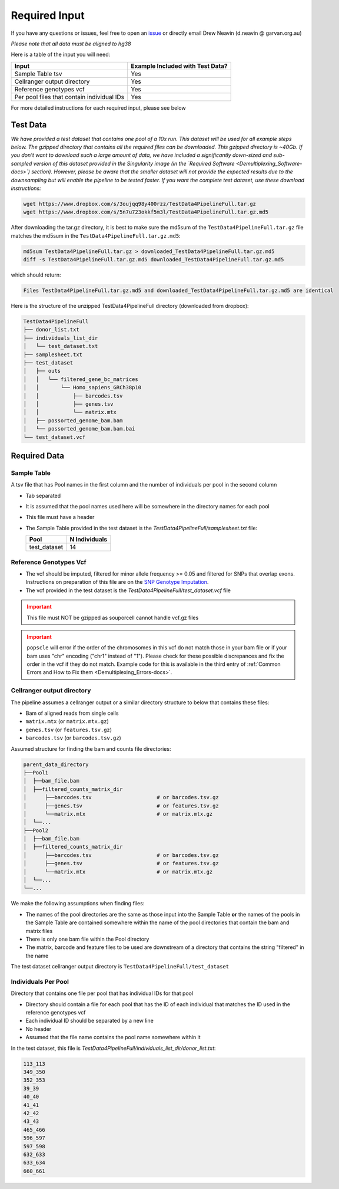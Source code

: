 .. _Demultiplexing_Input-docs:

========================
Required Input
========================

.. _issue: https://github.com/sc-eQTLgen-consortium/WG1-pipeline-QC/issues
.. _popscle-demuxlet: https://github.com/statgen/popscle
.. _souporcell: https://github.com/wheaton5/souporcell

If you have any questions or issues, feel free to open an issue_ or directly email Drew Neavin (d.neavin @ garvan.org.au)


*Please note that all data must be aligned to hg38*


Here is a table of the input you will need:

+--------------------------------------------+----------------------------------+
| Input                                      | Example Included with Test Data? |
+============================================+==================================+
| Sample Table tsv                           | Yes                              |
+--------------------------------------------+----------------------------------+
| Cellranger output directory                | Yes                              |
+--------------------------------------------+----------------------------------+
| Reference genotypes vcf                    | Yes                              |
+--------------------------------------------+----------------------------------+
| Per pool files that contain individual IDs | Yes                              |
+--------------------------------------------+----------------------------------+

For more detailed instructions for each required input, please see below

Test Data
=========

*We have provided a test dataset that contains one pool of a 10x run. This dataset will be used for all example steps below. 
The gzipped directory that contains all the required files can be downloaded. This gzipped directory is ~40Gb. 
If you don't want to download such a large amount of data, we have included a significantly down-sized and sub-sampled version of this dataset provided in the Singularity image (in the `Required Software <Demultiplexing_Software-docs>`) section). 
However, please be aware that the smaller dataset will not provide the expected results due to the downsampling but will enable the pipeline to be tested faster. 
If you want the complete test dataset, use these download instructions:*


.. code-block:: bash

  wget https://www.dropbox.com/s/3oujqq98y400rzz/TestData4PipelineFull.tar.gz
  wget https://www.dropbox.com/s/5n7u723okkf5m3l/TestData4PipelineFull.tar.gz.md5



After downloading the tar.gz directory, it is best to make sure the md5sum of the ``TestData4PipelineFull.tar.gz`` file matches the md5sum in the ``TestData4PipelineFull.tar.gz.md5``:

.. code-block:: bash

  md5sum TestData4PipelineFull.tar.gz > downloaded_TestData4PipelineFull.tar.gz.md5
  diff -s TestData4PipelineFull.tar.gz.md5 downloaded_TestData4PipelineFull.tar.gz.md5


which should return:

.. code-block:: bash

  Files TestData4PipelineFull.tar.gz.md5 and downloaded_TestData4PipelineFull.tar.gz.md5 are identical



Here is the structure of the unzipped TestData4PipelineFull directory (downloaded from dropbox):

.. code-block:: bash
    
  TestData4PipelineFull
  ├── donor_list.txt
  ├── individuals_list_dir
  │   └── test_dataset.txt
  ├── samplesheet.txt
  ├── test_dataset
  │   ├── outs
  │   │   └── filtered_gene_bc_matrices
  │   │       └── Homo_sapiens_GRCh38p10
  │   │           ├── barcodes.tsv
  │   │           ├── genes.tsv
  │   │           └── matrix.mtx
  │   ├── possorted_genome_bam.bam
  │   └── possorted_genome_bam.bam.bai
  └── test_dataset.vcf


Required Data
=============

Sample Table
------------

A tsv file that has Pool names in the first column and the number of individuals per pool in the second column

- Tab separated

- It is assumed that the pool names used here will be somewhere in the directory names for each pool

- This file must have a header

- The Sample Table provided in the test dataset is the `TestData4PipelineFull/samplesheet.txt` file:
  
  +---------------+---------------+
  | Pool          | N Individuals |
  +===============+===============+
  | test_dataset  | 14            |
  +---------------+---------------+

Reference Genotypes Vcf
------------------------

- The vcf should be imputed, filtered for minor allele frequency >= 0.05 and filtered for SNPs that overlap exons. Instructions on preparation of this file are on the `SNP Genotype Imputation <Imputation_Background-docs>`__.

- The vcf provided in the test dataset is the `TestData4PipelineFull/test_dataset.vcf` file

.. admonition:: Important
  :class: caution
  
  This file must NOT be gzipped as souporcell cannot handle vcf.gz files

.. admonition:: Important
  :class: caution
  
  ``popscle`` will error if the order of the chromosomes in this vcf do not match those in your bam file or if your bam uses "chr" encoding ("chr1" instead of "1"). Please check for these possible discrepances and fix the order in the vcf if they do not match. Example code for this is available in the third entry of :ref:`Common Errors and How to Fix them <Demultiplexing_Errors-docs>`.
    

Cellranger output directory
---------------------------

The pipeline assumes a cellranger output or a similar directory structure to below that contains these files:
  
- Bam of aligned reads from single cells

- ``matrix.mtx`` (or ``matrix.mtx.gz``)

- ``genes.tsv`` (or ``features.tsv.gz``)

- ``barcodes.tsv`` (or ``barcodes.tsv.gz``)

Assumed structure for finding the bam and counts file directories:
 
.. code-block:: bash

  parent_data_directory
  ├──Pool1
  │  ├──bam_file.bam
  │  ├──filtered_counts_matrix_dir
  │      ├──barcodes.tsv                     # or barcodes.tsv.gz
  │      ├──genes.tsv                        # or features.tsv.gz
  │      └──matrix.mtx                       # or matrix.mtx.gz
  │  └──...
  ├──Pool2
  │  ├──bam_file.bam
  │  ├──filtered_counts_matrix_dir
  │      ├──barcodes.tsv                     # or barcodes.tsv.gz
  │      ├──genes.tsv                        # or features.tsv.gz
  │      └──matrix.mtx                       # or matrix.mtx.gz
  │  └──...
  └──...


We make the following assumptions when finding files:

- The names of the pool directories are the same as those input into the Sample Table **or** the names of the pools in the Sample Table are contained somewhere within the name of the pool directories that contain the bam and matrix files

- There is only one bam file within the Pool directory

- The matrix, barcode and feature files to be used are downstream of a directory that contains the string "filtered" in the name

The test dataset cellranger output directory is ``TestData4PipelineFull/test_dataset``


Individuals Per Pool
--------------------

Directory that contains one file per pool that has individual IDs for that pool

- Directory should contain a file for each pool that has the ID of each individual that matches the ID used in the reference genotypes vcf

- Each individual ID should be separated by a new line

- No header

- Assumed that the file name contains the pool name somewhere within it

In the test dataset, this file is `TestData4PipelineFull/individuals_list_dir/donor_list.txt`:

.. code-block:: bash

  113_113
  349_350
  352_353
  39_39
  40_40
  41_41
  42_42
  43_43
  465_466
  596_597
  597_598
  632_633
  633_634
  660_661

